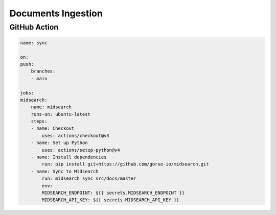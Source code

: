 Documents Ingestion
===================

GitHub Action
-------------

.. code-block:: yaml

    name: sync

    on:
    push:
        branches:    
        - main

    jobs:
    midsearch:
        name: midsearch
        runs-on: ubuntu-latest
        steps:
        - name: Checkout
            uses: actions/checkout@v3
        - name: Set up Python
            uses: actions/setup-python@v4
        - name: Install dependencies
            run: pip install git+https://github.com/gorse-io/midsearch.git
        - name: Sync to Midsearch
            run: midsearch sync src/docs/master
            env:
            MIDSEARCH_ENDPOINT: ${{ secrets.MIDSEARCH_ENDPOINT }}
            MIDSEARCH_API_KEY: ${{ secrets.MIDSEARCH_API_KEY }}
